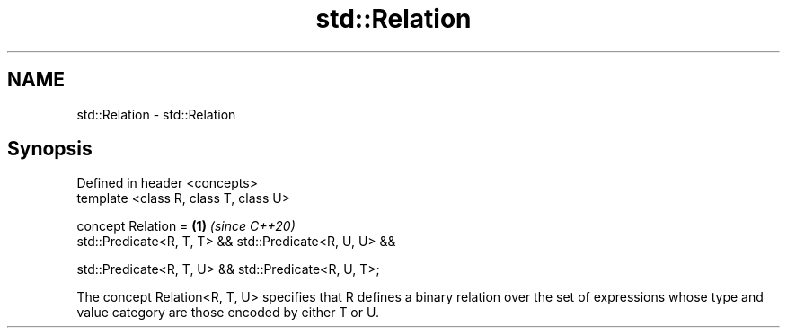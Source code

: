.TH std::Relation 3 "2020.03.24" "http://cppreference.com" "C++ Standard Libary"
.SH NAME
std::Relation \- std::Relation

.SH Synopsis
   Defined in header <concepts>
   template <class R, class T, class U>

   concept Relation =                                    \fB(1)\fP \fI(since C++20)\fP
   std::Predicate<R, T, T> && std::Predicate<R, U, U> &&

   std::Predicate<R, T, U> && std::Predicate<R, U, T>;

   The concept Relation<R, T, U> specifies that R defines a binary relation over the set of expressions whose type and value category are those encoded by either T or U.
